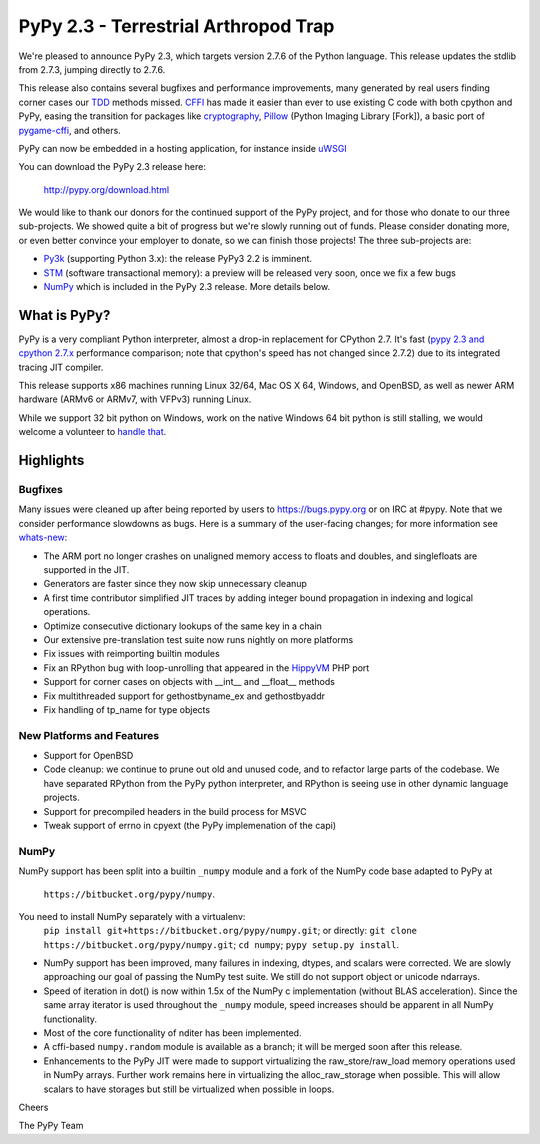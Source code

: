 =======================================
PyPy 2.3 - Terrestrial Arthropod Trap
=======================================

We're pleased to announce PyPy 2.3, which targets version 2.7.6 of the Python
language. This release updates the stdlib from 2.7.3, jumping directly to 2.7.6.

This release also contains several bugfixes and performance improvements,
many generated by real users finding corner cases our `TDD`_ methods missed. 
`CFFI`_ has made it easier than ever to use existing C code with both cpython
and PyPy, easing the transition for packages like `cryptography`_, `Pillow`_ 
(Python Imaging Library [Fork]), a basic port of `pygame-cffi`_, and others. 

PyPy can now be embedded in a hosting application, for instance inside `uWSGI`_

You can download the PyPy 2.3 release here:

    http://pypy.org/download.html

We would like to thank our donors for the continued support of the PyPy
project, and for those who donate to our three sub-projects.
We showed quite a bit of progress 
but we're slowly running out of funds.
Please consider donating more, or even better convince your employer to donate,
so we can finish those projects!  The three sub-projects are:

* `Py3k`_ (supporting Python 3.x): the release PyPy3 2.2 is imminent.

* `STM`_ (software transactional memory): a preview will be released very soon,
  once we fix a few bugs

* `NumPy`_ which is included in the PyPy 2.3 release. More details below.

.. _`Py3k`: http://pypy.org/py3donate.html
.. _`STM`: http://pypy.org/tmdonate2.html
.. _ `NumPy`: http://pypy.org/numpydonate.html
.. _`TDD`: http://doc.pypy.org/en/latest/how-to-contribute.html
.. _`CFFI`: http://cffi.readthedocs.org
.. _`cryptography`: https://cryptography.io
.. _`Pillow`: https://pypi.python.org/pypi/Pillow/2.4.0
.. _`pygame-cffi`: https://github.com/CTPUG/pygame_cffi
.. _`uWSGI`: http://uwsgi-docs.readthedocs.org/en/latest/PyPy.html

What is PyPy?
=============

PyPy is a very compliant Python interpreter, almost a drop-in replacement for
CPython 2.7. It's fast (`pypy 2.3 and cpython 2.7.x`_ performance comparison;
note that cpython's speed has not changed since 2.7.2)
due to its integrated tracing JIT compiler.

This release supports x86 machines running Linux 32/64, Mac OS X 64, Windows,
and OpenBSD,
as well as newer ARM hardware (ARMv6 or ARMv7, with VFPv3) running Linux. 

While we support 32 bit python on Windows, work on the native Windows 64
bit python is still stalling, we would welcome a volunteer
to `handle that`_.

.. _`pypy 2.3 and cpython 2.7.x`: http://speed.pypy.org
.. _`handle that`: http://doc.pypy.org/en/latest/windows.html#what-is-missing-for-a-full-64-bit-translation

Highlights
==========

Bugfixes 
--------

Many issues were cleaned up after being reported by users to https://bugs.pypy.org or on IRC at #pypy. Note that we consider
performance slowdowns as bugs. Here is a summary of the user-facing changes;
for more information see `whats-new`_:

* The ARM port no longer crashes on unaligned memory access to floats and doubles,
  and singlefloats are supported in the JIT.

* Generators are faster since they now skip unnecessary cleanup

* A first time contributor simplified JIT traces by adding integer bound
  propagation in indexing and logical operations.

* Optimize consecutive dictionary lookups of the same key in a chain

* Our extensive pre-translation test suite now runs nightly on more platforms

* Fix issues with reimporting builtin modules

* Fix an RPython bug with loop-unrolling that appeared in the `HippyVM`_ PHP port

* Support for corner cases on objects with __int__ and __float__ methods

* Fix multithreaded support for gethostbyname_ex and gethostbyaddr

* Fix handling of tp_name for type objects

.. _`HippyVM`: http://www.hippyvm.com
.. _`whats-new`: :http://doc.pypy.org/en/latest/whatsnew-2.3.0.html


New Platforms and Features
--------------------------

* Support for OpenBSD 

* Code cleanup: we continue to prune out old and unused code, and to refactor
  large parts of the codebase. We have separated RPython from the PyPy python
  interpreter, and RPython is seeing use in other dynamic language projects.

* Support for precompiled headers in the build process for MSVC

* Tweak support of errno in cpyext (the PyPy implemenation of the capi)


NumPy
-----
NumPy support has been split into a builtin ``_numpy`` module and a
fork of the NumPy code base adapted to PyPy at 
  ``https://bitbucket.org/pypy/numpy``.
You need to install NumPy separately with a virtualenv:
  ``pip install git+https://bitbucket.org/pypy/numpy.git``;
  or directly:
  ``git clone https://bitbucket.org/pypy/numpy.git``;
  ``cd numpy``; ``pypy setup.py install``.

* NumPy support has been improved, many failures in indexing, dtypes,
  and scalars were corrected. We are slowly approaching our goal of passing
  the NumPy test suite. We still do not support object or unicode ndarrays.

* Speed of iteration in dot() is now within 1.5x of the NumPy c 
  implementation (without BLAS acceleration). Since the same array
  iterator is used throughout the ``_numpy`` module, speed increases should
  be apparent in all NumPy functionality.

* Most of the core functionality of nditer has been implemented.

* A cffi-based ``numpy.random`` module is available as a branch;
  it will be merged soon after this release.

* Enhancements to the PyPy JIT were made to support virtualizing the raw_store/raw_load 
  memory operations used in NumPy arrays. Further work remains here in virtualizing the 
  alloc_raw_storage when possible. This will allow scalars to have storages but still be 
  virtualized when possible in loops.

Cheers

The PyPy Team

